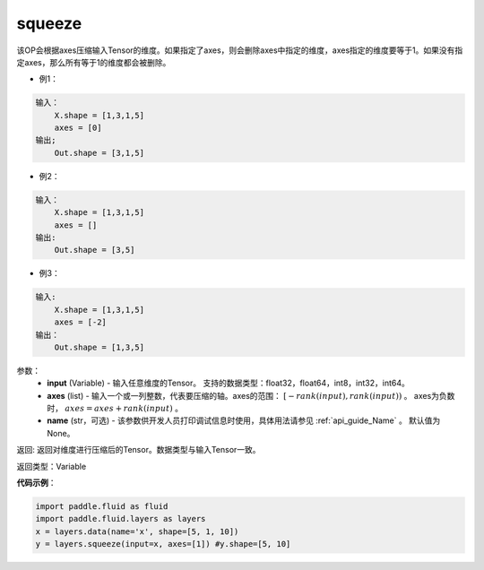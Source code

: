 .. _cn_api_fluid_layers_squeeze:

squeeze
-------------------------------

.. py:function:: paddle.fluid.layers.squeeze(input, axes, name=None)

该OP会根据axes压缩输入Tensor的维度。如果指定了axes，则会删除axes中指定的维度，axes指定的维度要等于1。如果没有指定axes，那么所有等于1的维度都会被删除。

- 例1：

.. code-block:: python

        输入：
            X.shape = [1,3,1,5]
            axes = [0]
        输出;
            Out.shape = [3,1,5]
- 例2：

.. code-block:: python

        输入：
            X.shape = [1,3,1,5]
            axes = []
        输出:
            Out.shape = [3,5]
- 例3：

.. code-block:: python

        输入:
            X.shape = [1,3,1,5]
            axes = [-2]
        输出：
            Out.shape = [1,3,5]

参数：
        - **input** (Variable) - 输入任意维度的Tensor。 支持的数据类型：float32，float64，int8，int32，int64。
        - **axes** (list) - 输入一个或一列整数，代表要压缩的轴。axes的范围： :math:`[-rank(input), rank(input))` 。 axes为负数时， :math:`axes=axes+rank(input)` 。
        - **name** (str，可选) - 该参数供开发人员打印调试信息时使用，具体用法请参见 :ref:`api_guide_Name` 。 默认值为None。

返回: 返回对维度进行压缩后的Tensor。数据类型与输入Tensor一致。

返回类型：Variable

**代码示例**：

.. code-block:: python

    import paddle.fluid as fluid
    import paddle.fluid.layers as layers
    x = layers.data(name='x', shape=[5, 1, 10])
    y = layers.squeeze(input=x, axes=[1]) #y.shape=[5, 10]









